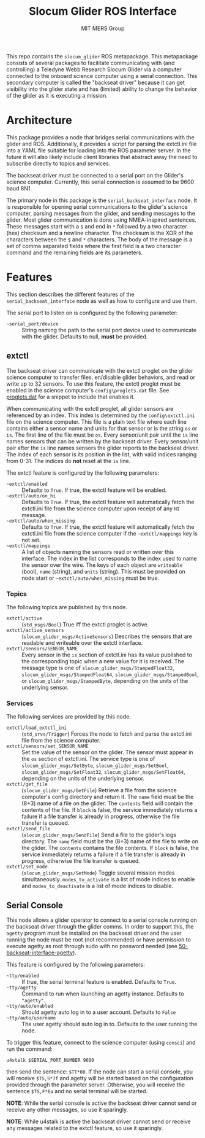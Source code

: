 #+TITLE: Slocum Glider ROS Interface
#+AUTHOR: MIT MERS Group

This repo contains the =slocum_glider= ROS metapackage. This metapackage
consists of several packages to facilitate communicating with (and controlling)
a Teledyne Webb Research Slocum Glider via a computer connected to the onboard
science computer using a serial connection. This secondary computer is called
the "backseat driver" because it can get visibility into the glider state and
has (limited) ability to change the behavior of the glider as it is executing a
mission.

* Architecture

  This package provides a node that bridges serial communications with the
  glider and ROS. Additionally, it provides a script for parsing the extctl.ini
  file into a YAML file suitable for loading into the ROS parameter server. In
  the future it will also likely include client libraries that abstract away the
  need to subscribe directly to topics and services.

  The backseat driver must be connected to a serial port on the Glider's science
  computer. Currently, this serial connection is assumed to be 9600 baud 8N1.

  The primary node in this package is the =serial_backseat_interface= node. It
  is responsible for opening serial communications to the glider's science
  computer, parsing messages from the glider, and sending messages to the
  glider. Most glider communication is done using NMEA-inspired sentences. These
  messages start with a =$= and end in =*= followed by a two character (hex)
  checksum and a newline character. The checksum is the XOR of the characters
  between the =$= and =*= characters. The body of the message is a set of comma
  separated fields where the first field is a two character command and the
  remaining fields are its parameters.

* Features

  This section describes the different features of the
  =serial_backseat_interface= node as well as how to configure and use them.

  The serial port to listen on is configured by the following parameter:

  + =~serial_port/device= :: String naming the path to the serial port device
    used to communicate with the glider. Defaults to null, *must* be provided.

** extctl

   The backseat driver can communicate with the extctl proglet on the glider
   science computer to transfer files, en/disable glider behaviors, and read or
   write up to 32 sensors. To use this feature, the extctl proglet must be
   enabled in the science computer's =config\proglets.dat= file. See
   [[file:config/proglets.dat][proglets.dat]] for a snippet to include that enables it.

   When communicating with the extctl proglet, all glider sensors are referenced
   by an index. This index is determined by the =config\extctl.ini= file on the
   science computer. This file is a plain text file where each line contains
   either a sensor name and units for that sensor or is the string =os= or
   =is=. The first line of the file must be =os=. Every sensor/unit pair until
   the =is= line names sensors that can be written by the backseat driver. Every
   sensor/unit pair after the =is= line names sensors the glider reports to the
   backseat driver. The index of each sensor is its position in the list, with
   valid indices ranging from 0-31. The indices do *not* reset at the =is= line.

   The extctl feature is configured by the following parameters:

   + =~extctl/enabled= :: Defaults to =True=. If true, the extctl feature will
     be enabled.
   + =~extctl/auto/on_hi= :: Defaults to =True=. If true, the extctl feature
     will automatically fetch the extctl.ini file from the science computer upon
     receipt of any =HI= message.
   + =~extctl/auto/when_missing= :: Defaults to =True=. If true, the extctl
     feature will automatically fetch the extctl.ini file from the science
     computer if the =~extctl/mappings= key is not set.
   + =~extctl/mappings= :: A list of objects naming the sensors read or written
     over this interface. The index in the list corresponds to the index used to
     name the sensor over the wire. The keys of each object are =writeable=
     (bool), =name= (string), and =units= (string). This must be provided on
     node start or =~extctl/auto/when_missing= must be true.

*** Topics

    The following topics are published by this node.

    + =extctl/active= :: (=std_msgs/Bool=) True iff the extctl proglet is
      active.
    + =extctl/active_sensors= :: (=slocum_glider_msgs/ActiveSensors=) Describes the
      sensors that are readable and writeable over the extctl interface.
    + =extctl/sensors/SENSOR_NAME= :: Every sensor in the =is= section of
      extctl.ini has its value published to the corresponding topic when a new
      value for it is received. The message type is one of
      =slocum_glider_msgs/StampedFloat32=, =slocum_glider_msgs/StampedFloat64=,
      =slocum_glider_msgs/StampedBool=, or =slocum_glider_msgs/StampedByte=, depending on the
      units of the underlying sensor.

*** Services

    The following services are provided by this node.

    + =extctl/load_extctl_ini= :: (=std_srvs/Trigger=) Forces the node to fetch
      and parse the extctl.ini file from the science computer.
    + =extctl/sensors/set_SENSOR_NAME= :: Set the value of the sensor on the
      glider. The sensor must appear in the =os= section of extctl.ini. The
      service type is one of =slocum_glider_msgs/SetByte=,
      =slocum_glider_msgs/SetBool=, =slocum_glider_msgs/SetFloat32=,
      =slocum_glider_msgs/SetFloat64=, depending on the units of the underlying
      sensor.
    + =extctl/get_file= :: (=slocum_glider_msgs/GetFile=) Retrieve a file from
      the science computer's config directory and return it. The =name= field
      must be the (8+3) name of a file on the glider. The =contents= field will
      contain the contents of the file. If =block= is false, the service
      immediately returns a failure if a file transfer is already in progress,
      otherwise the file transfer is queued.
    + =extctl/send_file= :: (=slocum_glider_msgs/SendFile=) Send a file to the
      glider's logs directory. The =name= field must be the (8+3) name of the
      file to write on the glider. The =contents= contains the file contents. If
      =block= is false, the service immediately returns a failure if a file
      transfer is already in progress, otherwise the file transfer is queued.
    + =extctl/set_mode= :: (=slocum_glider_msgs/SetMode=) Toggle several mission
      modes simultaneously. =modes_to_activate= is a list of mode indices to
      enable and =modes_to_deactivate= is a list of mode indices to disable.

** Serial Console

   This node allows a glider operator to connect to a serial console running on
   the backseat driver through the glider comms. In order to support this, the
   =agetty= program must be installed on the backseat driver and the user
   running the node must be root (not recommended) or have permission to execute
   agetty as root through sudo with no password needed (see
   [[file:config/sudoers.d/50-backseat-interface-agetty][50-backseat-interface-agetty]]).

   This feature is configured by the following parameters:

   + =~tty/enabled= :: If true, the serial terminal feature is enabled. Defaults
     to =True=.
   + =~tty/agetty= :: Command to run when launching an agetty instance. Defaults
     to ="agetty"=.
   + =~tty/auto/enabled= :: Should agetty auto log in to a user
     account. Defaults to =False=
   + =~tty/auto/username= :: The user agetty should auto log in to. Defaults to
     the user running the node.

   To trigger this feature, connect to the science computer (using =consci=) and
   run the command:

   #+begin_src shell
     u4stalk $SERIAL_PORT_NUMBER 9600
   #+end_src

   then send the sentence: =$TT*00=. If the node can start a serial console, you
   will receive =$TS,S*7f= and agetty will be started based on the configuration
   provided through the parameter server. Otherwise, you will receive the
   sentence =$TS,F*6a= and no serial terminal will be started.

   **NOTE**: While the serial console is active the backseat driver cannot send
   or receive any other messages, so use it sparingly.

   **NOTE**: While u4stalk is active the backseat driver cannot send or receive
   any messages related to the extctl feature, so use it sparingly.
